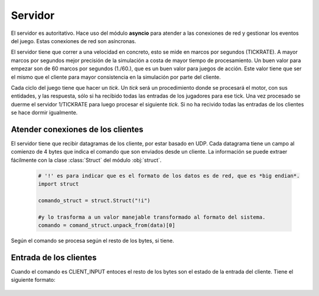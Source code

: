 Servidor
========

El servidor es autoritativo. Hace uso del módulo **asyncio** para atender a las conexiones de red y gestionar
los eventos del juego. Estas conexiones de red son asíncronas.

El servidor tiene que correr a una velocidad en concreto, esto se mide en marcos
por segundos (TICKRATE). A mayor marcos por segundos mejor precisión de la simulación a costa
de mayor tiempo de procesamiento. Un buen valor para empezar son de 60 marcos por
segundos (1./60.), que es un buen valor para juegos de acción. Este valor tiene que ser el mismo
que el cliente para mayor consistencia en la simulación por parte del cliente.

Cada ciclo del juego tiene que hacer un *tick*. Un *tick* será un procedimiento
donde se procesará el motor, con sus entidades, y las respuesta, sólo si ha
recibido todas las entradas de los jugadores para ese tick. Una vez procesado
se duerme el servidor 1/TICKRATE para luego procesar el siguiente *tick*. Si
no ha recivido todas las entradas de los clientes se hace dormir igualmente.

    .. graphviz::

        digraph tick {
            "EMPEZAR" [shape=box];
            "EMPEZAR" -> "tick modo juego";
            "tick modo juego" -> "entrada clientes";
            "entrada clientes" -> "sleep(1./TICKRATE)" [shape=box,label="No ha recibido todas las entradas de los clientes."];
            "entrada clientes" -> "enviar snapshot" [label="Ha recibido todas las entradas de los clientes."];
            "enviar snapshot" -> "actualizar motor";
            "sleep(1./TICKRATE)" [shape=box];
            "actualizar motor" -> "sleep(1./TICKRATE)";
            "sleep(1./TICKRATE)" -> "EMPEZAR" [label="Esperar entradas de los clientes."];
        }

Atender conexiones de los clientes
----------------------------------

El servidor tiene que recibir datagramas de los cliente, por estar basado en UDP.
Cada datagrama tiene un campo al comienzo de 4 bytes que indica el comando que son enviados desde
un cliente. La información se puede extraer fácilmente con la clase :class:`Struct` del
módulo :obj:`struct`.
    
    .. code-block:: python
    
        # '!' es para indicar que es el formato de los datos es de red, que es *big endian*.
        import struct
        
        comando_struct = struct.Struct("!i")
        
        #y lo trasforma a un valor manejable transformado al formato del sistema.
        comando = comand_struct.unpack_from(data)[0]

    .. graphviz::

        digraph datagrama {
            "data" [shape=record,label="comando|resto bytes"];
            "data" -> "extraer comando";
            "fin" [shape=box];
            "extraer comando" -> {"JOIN", "REQUEST_SNAPSHOT", "LOGOUT", "CLIENT_INPUT", "CLIENT_ACK", "fin"};
            {"JOIN", "REQUEST_SNAPSHOT", "LOGOUT", "CLIENT_INPUT", "CLIENT_ACK"} -> "fin";
        }

Según el comando se procesa según el resto de los bytes, si tiene.

Entrada de los clientes
-----------------------

Cuando el comando es CLIENT_INPUT entoces el resto de los bytes son el estado
de la entrada del cliente. Tiene el siguiente formato:

    .. graphviz::
        
        graph entrada_cliente {
            "entrada cliente" [shape=record,
            label="(CLIENT_INPUT)|tick del servidor|movimiento|cannon_angle|accumulate_power|jump"
            ];
        }
